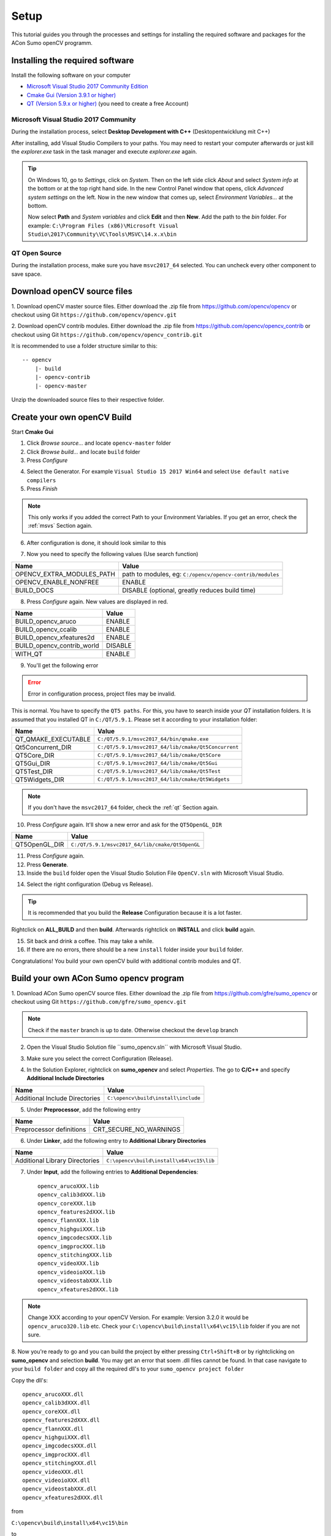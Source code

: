 .. _setup:

Setup
=======================

This tutorial guides you through the processes and settings for installing the required software and packages for the ACon Sumo openCV programm.

Installing the required software
----------------------------------

Install the following software on your computer

* `Microsoft Visual Studio 2017 Community Edition <https://www.visualstudio.com/downloads/>`_ 
* `Cmake Gui (Version 3.9.1 or higher) <https://cmake.org/download/>`_
* `QT (Version 5.9.x or higher) <https://www.qt.io/download-open-source/>`_ (you need to create a free Account)


.. _msvs:

Microsoft Visual Studio 2017 Community
~~~~~~~~~~~~~~~~~~~~~~~~~~~~~~~~~~~~~~~~~
During the installation process, select **Desktop Development with C++** (Desktopentwicklung mit C++)

.. image:: img/setup/vs2017.png

After installing, add Visual Studio Compilers to your paths. You may need to restart your computer afterwards or just kill the *explorer.exe* task in the task manager and execute *explorer.exe* again.

.. tip::
    On Windows 10, go to *Settings*, click on *System*. Then on the left side click *About* and select *System info* at the bottom or at the top right hand side. In the new Control Panel window that opens, click *Advanced system settings* on the left. Now in the new window that comes up, select *Environment Variables...* at the bottom.

    Now select **Path** and *System variables* and click **Edit** and then **New**. Add the path to the *bin* folder. For example:
    ``C:\Program Files (x86)\Microsoft Visual Studio\2017\Community\VC\Tools\MSVC\14.x.x\bin``

.. _qt:

QT Open Source
~~~~~~~~~~~~~~~~~~~~~~~~~~~~~~~~~~~~~~~~~
During the installation process, make sure you have ``msvc2017_64`` selected. You can uncheck every other component to save space.

.. image:: img/setup/qt.png



Download openCV source files
--------------------------------
1. Download openCV master source files. Either download the .zip file from https://github.com/opencv/opencv or checkout using Git
``https://github.com/opencv/opencv.git``

2. Download openCV contrib modules. Either download the .zip file from https://github.com/opencv/opencv_contrib or checkout using Git
``https://github.com/opencv/opencv_contrib.git``

It is recommended to use a folder structure similar to this::

    -- opencv
        |- build
        |- opencv-contrib
        |- opencv-master

Unzip the downloaded source files to their respective folder.


Create your own openCV Build
-----------------------------
Start **Cmake Gui**

.. image:: img/setup/cmake1.png

1. Click *Browse source...* and locate ``opencv-master`` folder
2. Click *Browse build...* and locate ``build`` folder
3. Press *Configure*

.. image:: img/setup/cmake2.png

4. Select the Generator. For example ``Visual Studio 15 2017 Win64`` and select ``Use default native compilers``
5. Press *Finish*

.. note:: 
    This only works if you added the correct Path to your Environment Variables. If you get an error, check the :ref:`msvs` Section again. 

6. After configuration is done, it should look similar to this

.. image:: img/setup/cmake3.png

7. Now you need to specify the following values (Use search function)

+------------------------------+--------------------------------------------------------------------------------------+
| Name                         | Value                                                                                |
+==============================+======================================================================================+
| OPENCV_EXTRA_MODULES_PATH    | path to modules, eg: ``C:/opencv/opencv-contrib/modules``                            |
+------------------------------+--------------------------------------------------------------------------------------+
| OPENCV_ENABLE_NONFREE        | ENABLE                                                                               |
+------------------------------+--------------------------------------------------------------------------------------+
| BUILD_DOCS                   | DISABLE (optional, greatly reduces build time)                                       |
+------------------------------+--------------------------------------------------------------------------------------+


8. Press *Configure* again. New values are displayed in red.

+-------------------------------+---------+
| Name                          | Value   |
+===============================+=========+
| BUILD_opencv_aruco            | ENABLE  |
+-------------------------------+---------+
| BUILD_opencv_ccalib           | ENABLE  |
+-------------------------------+---------+
| BUILD_opencv_xfeatures2d      | ENABLE  |
+-------------------------------+---------+
| BUILD_opencv_contrib_world    | DISABLE |
+-------------------------------+---------+
|                               |         |
+-------------------------------+---------+
| WITH_QT                       | ENABLE  |
+-------------------------------+---------+

9. You'll get the following error

.. error:: 
    Error in configuration process, project files may be invalid.

This is normal. You have to specify the ``QT5 paths``. For this, you have to search inside your *QT* installation folders. It is assumed that you installed QT in ``C:/QT/5.9.1``. Please set it according to your installation folder:

+-----------------------+------------------------------------------------------+
| Name                  | Value                                                |
+=======================+======================================================+
| QT_QMAKE_EXECUTABLE   | ``C:/QT/5.9.1/msvc2017_64/bin/qmake.exe``            |
+-----------------------+------------------------------------------------------+
| Qt5Concurrent_DIR     | ``C:/QT/5.9.1/msvc2017_64/lib/cmake/Qt5Concurrent``  |
+-----------------------+------------------------------------------------------+
| QT5Core_DIR           | ``C:/QT/5.9.1/msvc2017_64/lib/cmake/Qt5Core``        |
+-----------------------+------------------------------------------------------+
| QT5Gui_DIR            | ``C:/QT/5.9.1/msvc2017_64/lib/cmake/Qt5Gui``         |
+-----------------------+------------------------------------------------------+
| QT5Test_DIR           | ``C:/QT/5.9.1/msvc2017_64/lib/cmake/Qt5Test``        |
+-----------------------+------------------------------------------------------+
| QT5Widgets_DIR        | ``C:/QT/5.9.1/msvc2017_64/lib/cmake/Qt5Widgets``     |
+-----------------------+------------------------------------------------------+

.. note:: 
    If you don't have the ``msvc2017_64`` folder, check the :ref:`qt` Section again. 

10. Press *Configure* again. It'll show a new error and ask for the ``QT5OpenGL_DIR``

+-----------------------+------------------------------------------------------+
| Name                  | Value                                                |
+=======================+======================================================+
| QT5OpenGL_DIR         | ``C:/QT/5.9.1/msvc2017_64/lib/cmake/Qt5OpenGL``      |
+-----------------------+------------------------------------------------------+

11. Press *Configure* again.

12. Press **Generate**.

13. Inside the ``build`` folder open the Visual Studio Solution File ``OpenCV.sln`` with Microsoft Visual Studio. 

.. image:: img/setup/vs1.png

14. Select the right configuration (Debug vs Release). 

.. tip::
    It is recommended that you build the **Release** Configuration because it is a lot faster.

Rightclick on **ALL_BUILD** and then **build**. Afterwards rightclick on **INSTALL** and click **build** again. 

15. Sit back and drink a coffee. This may take a while.

16. If there are no errors, there should be a new ``install`` folder inside your ``build`` folder.

Congratulations! You build your own openCV build with additional contrib modules and QT. 


Build your own ACon Sumo opencv program
---------------------------------------------

1. Download ACon Sumo openCV source files. Either download the .zip file from https://github.com/gfre/sumo_opencv or checkout using Git
``https://github.com/gfre/sumo_opencv.git``

.. note:: 
    Check if the ``master`` branch is up to date. Otherwise checkout the ``develop`` branch

2. Open the Visual Studio Solution file ´´sumo_opencv.sln´´ with Microsoft Visual Studio. 

.. image:: img/setup/vs2.png

3. Make sure you select the correct Configuration (Release).

.. image:: img/setup/sumo.png

4. In the Solution Explorer, rightclick on **sumo_opencv** and select *Properties*. The go to **C/C++** and specify **Additional Include Directories**

+--------------------------------+-------------------------------------------------------------------------+
| Name                           | Value                                                                   |
+================================+=========================================================================+
| Additional Include Directories | ``C:\opencv\build\install\include``                                     |
+--------------------------------+-------------------------------------------------------------------------+

.. image:: img/setup/sumo1.png

5. Under **Preprocessor**, add the following entry

+--------------------------+---------------------------+
| Name                     | Value                     |
+==========================+===========================+
| Preprocessor definitions | CRT_SECURE_NO_WARNINGS    |
+--------------------------+---------------------------+

.. image:: img/setup/sumo2.png


6. Under **Linker**, add the following entry to **Additional Library Directories**

+--------------------------------+------------------------------------------------------------------------------------------------+
| Name                           | Value                                                                                          |
+================================+================================================================================================+
| Additional Library Directories | ``C:\opencv\build\install\x64\vc15\lib``                                                       |
+--------------------------------+------------------------------------------------------------------------------------------------+

.. image:: img/setup/sumo3.png


7. Under **Input**, add the following entries to **Additional Dependencies**::

    opencv_arucoXXX.lib
    opencv_calib3dXXX.lib
    opencv_coreXXX.lib
    opencv_features2dXXX.lib
    opencv_flannXXX.lib
    opencv_highguiXXX.lib
    opencv_imgcodecsXXX.lib
    opencv_imgprocXXX.lib
    opencv_stitchingXXX.lib
    opencv_videoXXX.lib
    opencv_videoioXXX.lib
    opencv_videostabXXX.lib
    opencv_xfeatures2dXXX.lib

.. note::
    Change XXX according to your openCV Version. For example: Version 3.2.0 it would be ``opencv_aruco320.lib`` etc. Check your ``C:\opencv\build\install\x64\vc15\lib`` folder if you are not sure. 
    

.. image:: img/setup/sumo4.png



8. Now you're ready to go and you can build the project by either pressing ``Ctrl+Shift+B`` or by rightclicking on **sumo_opencv** and selection **build**. 
You may get an error that soem .dll files cannot be found. In that case navigate to your ``build folder`` and copy all the required dll's to your ``sumo_opencv project folder``

Copy the dll's::

    opencv_arucoXXX.dll
    opencv_calib3dXXX.dll
    opencv_coreXXX.dll
    opencv_features2dXXX.dll
    opencv_flannXXX.dll
    opencv_highguiXXX.dll
    opencv_imgcodecsXXX.dll
    opencv_imgprocXXX.dll
    opencv_stitchingXXX.dll
    opencv_videoXXX.dll
    opencv_videoioXXX.dll
    opencv_videostabXXX.dll
    opencv_xfeatures2dXXX.dll
    
from

``C:\opencv\build\install\x64\vc15\bin``

to 

``sumo_opencv project folder/sumo_opencv``

Additionally you need to copy the QT5 dll files::

    Qt5Concurrent.dll
    Qt5Core.dll
    Qt5Gui.dll
    Qt5OpenGl.dll
    Qt5Test.dll
    Qt5Widgets.dll    
    
from 

``C:/QT/5.9.1/msvc2017_64/bin``

to 

``sumo_opencv project folder/sumo_opencv``

.. note:: 
    It may be possible that you need additional openCV dll files. In that case just copy them too.

.. note::
    (Optional) If you want to run the programm from an executabel file (sumo_opencv.exe), you need to copy the exact same dll files to
    ``sumo_opencv project folder/x64/Release``
    or Debug respetively. Also make sure, that the camera calibration .xml file is in the ``x64/Relese`` or ``x64/Debug``. 
    Camera Calibration is covered in a later chapter.


9. After succesfully building the project a command prompt should open and close immediately. You're now ready to install and connect the camera. Proceed to the next section.



Troubleshooting
-----------------

- TBA - 

If you're experiencing any errors, please contact your supervisor or send me an email.